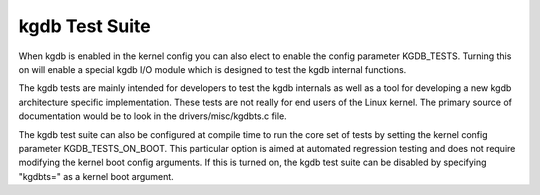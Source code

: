 .. -*- coding: utf-8; mode: rst -*-

.. _KGDBTestSuite:

***************
kgdb Test Suite
***************

When kgdb is enabled in the kernel config you can also elect to enable
the config parameter KGDB_TESTS. Turning this on will enable a special
kgdb I/O module which is designed to test the kgdb internal functions.

The kgdb tests are mainly intended for developers to test the kgdb
internals as well as a tool for developing a new kgdb architecture
specific implementation. These tests are not really for end users of the
Linux kernel. The primary source of documentation would be to look in
the drivers/misc/kgdbts.c file.

The kgdb test suite can also be configured at compile time to run the
core set of tests by setting the kernel config parameter
KGDB_TESTS_ON_BOOT. This particular option is aimed at automated
regression testing and does not require modifying the kernel boot config
arguments. If this is turned on, the kgdb test suite can be disabled by
specifying "kgdbts=" as a kernel boot argument.


.. ------------------------------------------------------------------------------
.. This file was automatically converted from DocBook-XML with the dbxml
.. library (https://github.com/return42/dbxml2rst). The origin XML comes
.. from the linux kernel:
..
..   http://git.kernel.org/cgit/linux/kernel/git/torvalds/linux.git
.. ------------------------------------------------------------------------------
